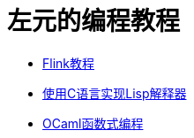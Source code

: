 = 左元的编程教程
:nofooter:

* link:flink-tutorial.html[Flink教程]
* link:build-lisp.html[使用C语言实现Lisp解释器]
* link:fpinocaml.html[OCaml函数式编程]
